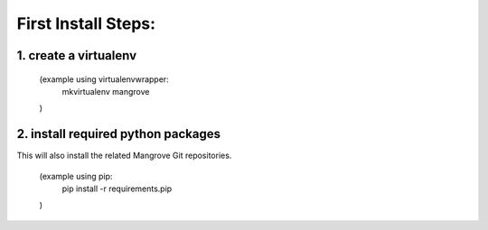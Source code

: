 First Install Steps:
=====================

1. create a virtualenv
--------------------
    (example using virtualenvwrapper:
        mkvirtualenv mangrove
    )

2. install required python packages
--------------------

This will also install the related Mangrove Git repositories.

    (example using pip:
        pip install -r requirements.pip
    )

